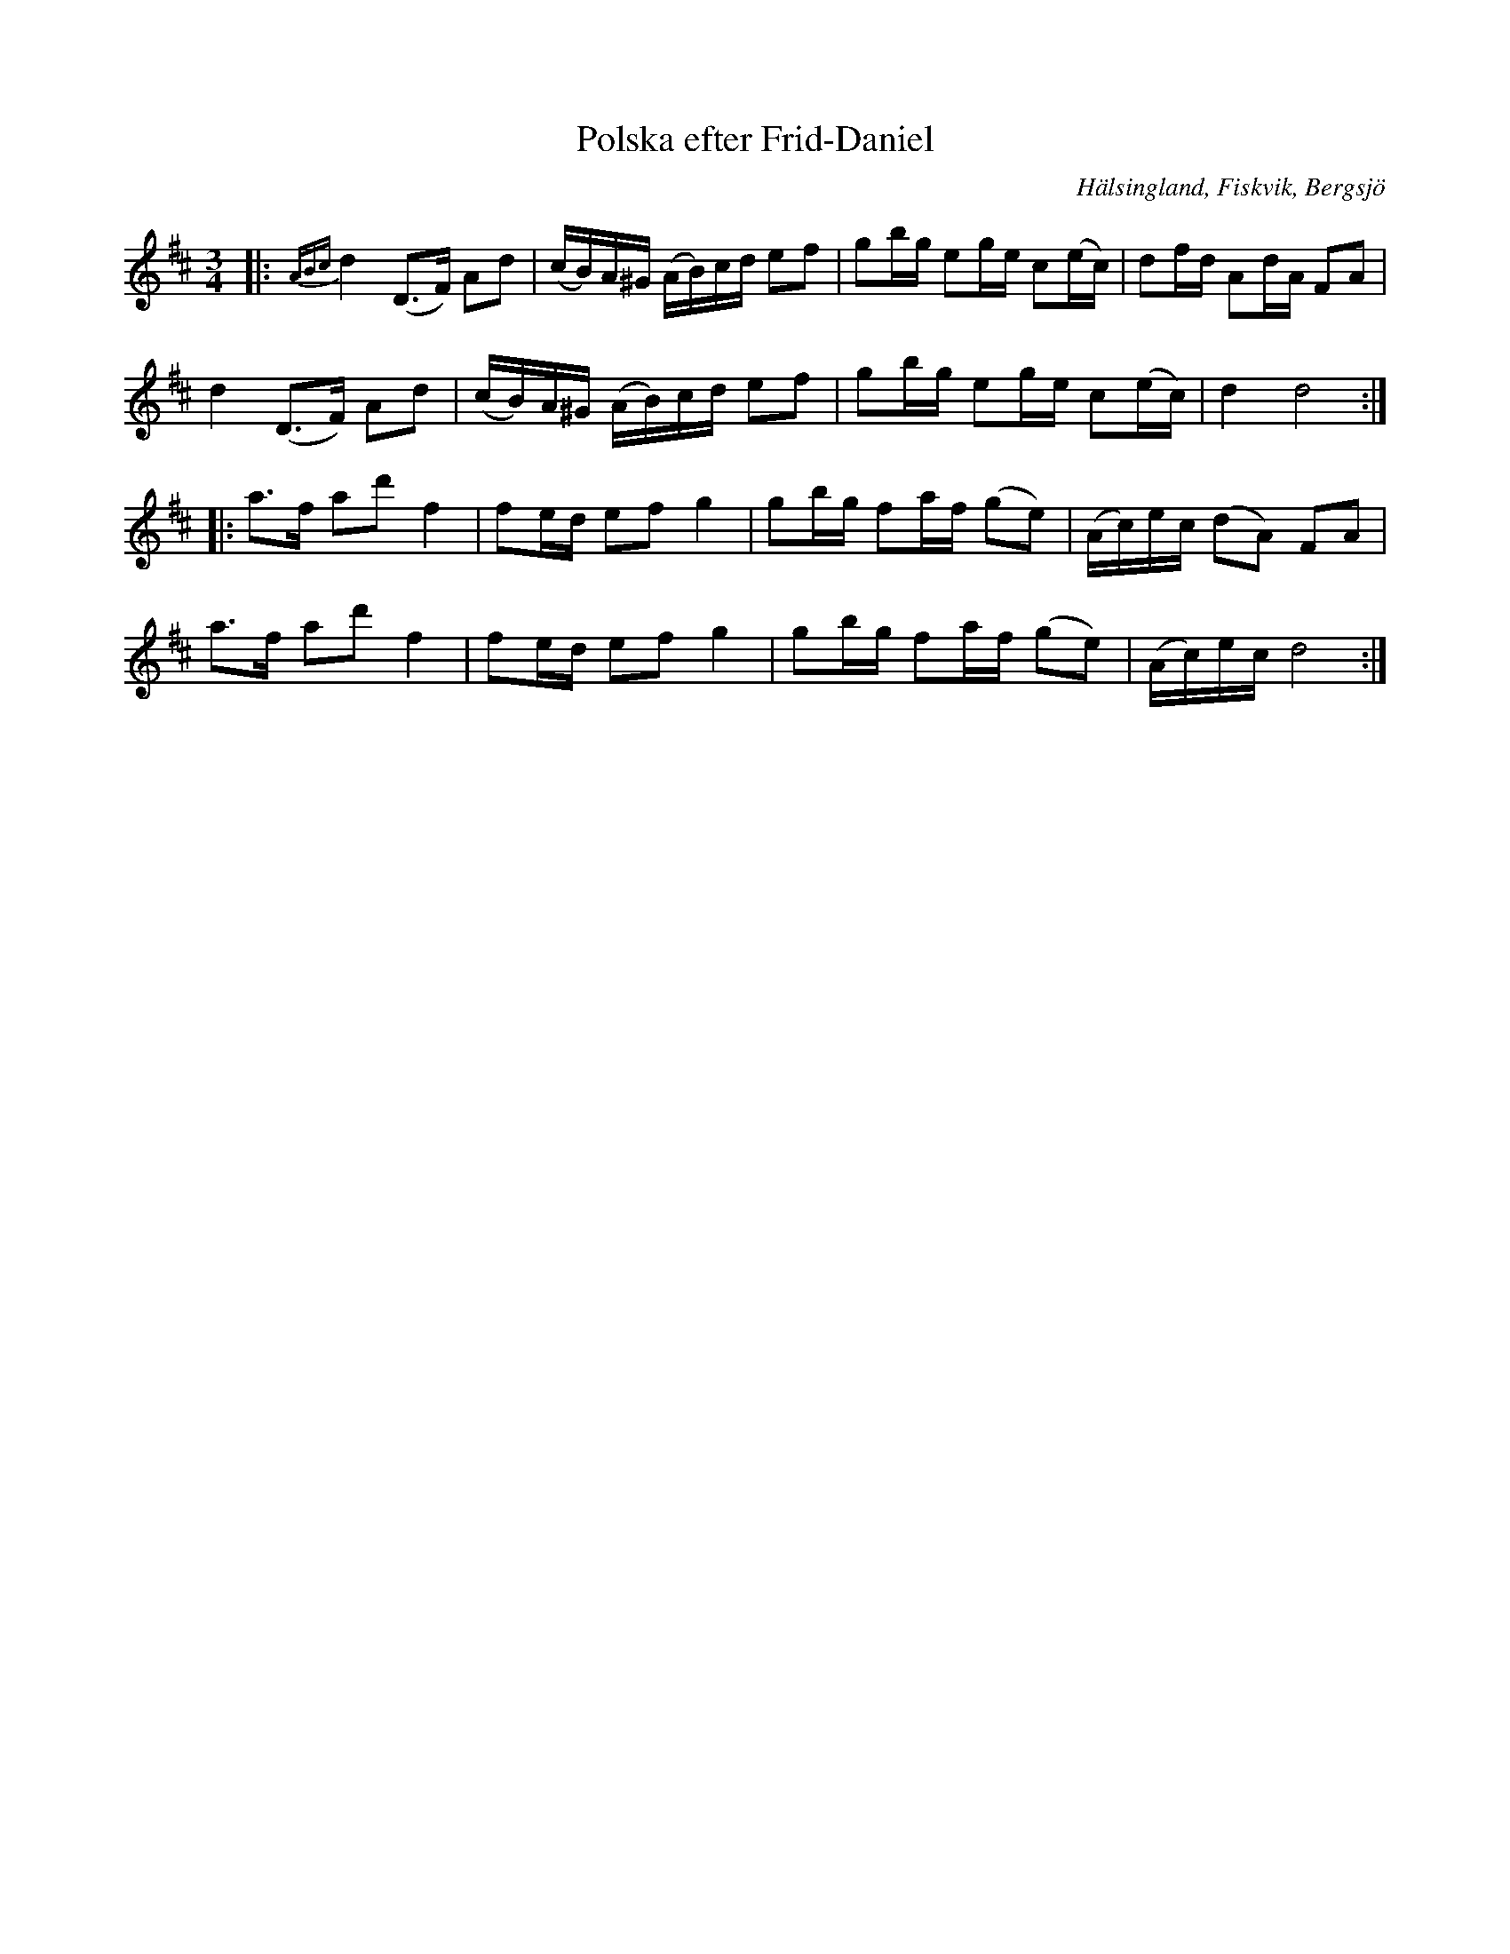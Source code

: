 %%abc-charset utf-8

X: 214
T: Polska efter Frid-Daniel
O: Hälsingland, Fiskvik, Bergsjö
S: efter Daniel Frid Johansson
R: Polska
Z: Håkan Lidén, 2015-06-19
M: 3/4
L: 1/8
K: D
|: {ABc} d2 (D>F) Ad | (c/B/)A/^G/ (A/B/)c/d/ ef | gb/g/ eg/e/ c(e/c/) | df/d/ Ad/A/ FA |
d2 (D>F) Ad | (c/B/)A/^G/ (A/B/)c/d/ ef | gb/g/ eg/e/ c(e/c/) | d2 d4 :|
|: a>f ad' f2 | fe/d/ ef g2 | gb/g/ fa/f/ (ge) | (A/c/)e/c/ (dA) FA |
a>f ad' f2 | fe/d/ ef g2 | gb/g/ fa/f/ (ge) | (A/c/)e/c/ d4 :|]

